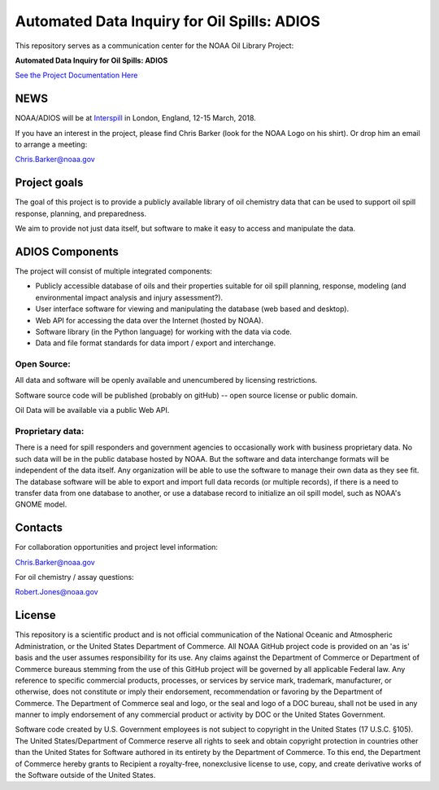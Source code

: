 ############################################
Automated Data Inquiry for Oil Spills: ADIOS
############################################

This repository serves as a communication center for the NOAA Oil Library Project:

**Automated Data Inquiry for Oil Spills: ADIOS**

`See the Project Documentation Here <https://noaa-orr-erd.github.io/ADIOS/>`_


NEWS
====

NOAA/ADIOS will be at `Interspill <https://www.interspillevent.com/>`_ in London, England, 12-15 March, 2018.

If you have an interest in the project, please find Chris Barker (look for the NOAA Logo on his shirt). Or drop him an email to arrange a meeting:

Chris.Barker@noaa.gov


Project goals
=============

The goal of this project is to provide a publicly available library of oil chemistry data that can be used to support oil spill response, planning, and preparedness.

We aim to provide not just data itself, but software to make it easy to access and manipulate the data.


ADIOS Components
================

The project will consist of multiple integrated components:

* Publicly accessible database of oils and their properties suitable for oil spill planning, response, modeling (and environmental impact analysis and injury assessment?).

* User interface software for viewing and manipulating the database (web based and desktop).

* Web API for accessing the data over the Internet (hosted by NOAA).

* Software library (in the Python language) for working with the data via code.

* Data and file format standards for data import / export and interchange.


Open Source:
------------

All data and software will be openly available and unencumbered by licensing restrictions.

Software source code will be published (probably on gitHub) -- open source license or public domain.

Oil Data will be available via a public Web API.


Proprietary data:
-----------------

There is a need for spill responders and government agencies to occasionally work with business proprietary data. No such data will be in the public database hosted by NOAA. But the software and data interchange formats will be independent of the data itself. Any organization will be able to use the software to manage their own data as they see fit. The database software will be able to export and import full data records (or multiple records), if there is a need to transfer data from one database to another, or use a database record to initialize an oil spill model, such as NOAA's GNOME model.


Contacts
========

For collaboration opportunities and project level information:

Chris.Barker@noaa.gov

For oil chemistry / assay questions:

Robert.Jones@noaa.gov


License
=======

This repository is a scientific product and is not official communication of the National Oceanic and Atmospheric Administration, or the United States Department of Commerce. All NOAA GitHub project code is provided on an 'as is' basis and the user assumes responsibility for its use. Any claims against the Department of Commerce or Department of Commerce bureaus stemming from the use of this GitHub project will be governed by all applicable Federal law. Any reference to specific commercial products, processes, or services by service mark, trademark, manufacturer, or otherwise, does not constitute or imply their endorsement, recommendation or favoring by the Department of Commerce. The Department of Commerce seal and logo, or the seal and logo of a DOC bureau, shall not be used in any manner to imply endorsement of any commercial product or activity by DOC or the United States Government.


Software code created by U.S. Government employees is not subject to copyright in the United States (17 U.S.C. §105). The United States/Department of Commerce reserve all rights to seek and obtain copyright protection in countries other than the United States for Software authored in its entirety by the Department of Commerce. To this end, the Department of Commerce hereby grants to Recipient a royalty-free, nonexclusive license to use, copy, and create derivative works of the Software outside of the United States.
